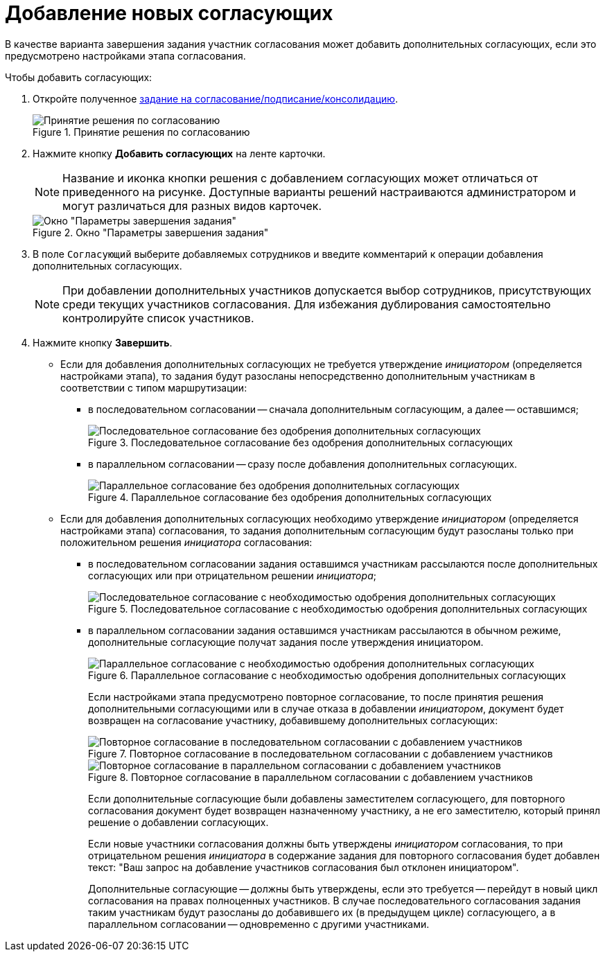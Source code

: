 = Добавление новых согласующих

В качестве варианта завершения задания участник согласования может добавить дополнительных согласующих, если это предусмотрено настройками этапа согласования.

Чтобы добавить согласующих:

. Откройте полученное xref:Approving_get.adoc[задание на согласование/подписание/консолидацию].
+
.Принятие решения по согласованию
image::approval_new.png[Принятие решения по согласованию]
+
. Нажмите кнопку *Добавить согласующих* на ленте карточки.
+
[NOTE]
====
Название и иконка кнопки решения с добавлением согласующих может отличаться от приведенного на рисунке. Доступные варианты решений настраиваются администратором и могут различаться для разных видов карточек.
====
+
.Окно "Параметры завершения задания"
image::approval_new_select_staff.png[Окно "Параметры завершения задания"]
+
. В поле `Согласующий` выберите добавляемых сотрудников и введите комментарий к операции добавления дополнительных согласующих.
+
[NOTE]
====
При добавлении дополнительных участников допускается выбор сотрудников, присутствующих среди текущих участников согласования. Для избежания дублирования самостоятельно контролируйте список участников.
====
+
. Нажмите кнопку *Завершить*.
+
* Если для добавления дополнительных согласующих не требуется утверждение _инициатором_ (определяется настройками этапа), то задания будут разосланы непосредственно дополнительным участникам в соответствии с типом маршрутизации:
** в последовательном согласовании -- сначала дополнительным согласующим, а далее -- оставшимся;
+
.Последовательное согласование без одобрения дополнительных согласующих
image::schema_approval_without_approval.png[Последовательное согласование без одобрения дополнительных согласующих]
+
** в параллельном согласовании -- сразу после добавления дополнительных согласующих.
+
.Параллельное согласование без одобрения дополнительных согласующих
image::schema_approval_parallel.png[Параллельное согласование без одобрения дополнительных согласующих]
+
* Если для добавления дополнительных согласующих необходимо утверждение _инициатором_ (определяется настройками этапа) согласования, то задания дополнительным согласующим будут разосланы только при положительном решения _инициатора_ согласования:
** в последовательном согласовании задания оставшимся участникам рассылаются после дополнительных согласующих или при отрицательном решении _инициатора_;
+
.Последовательное согласование с необходимостью одобрения дополнительных согласующих
image::schema_approval.png[Последовательное согласование с необходимостью одобрения дополнительных согласующих]
+
** в параллельном согласовании задания оставшимся участникам рассылаются в обычном режиме, дополнительные согласующие получат задания после утверждения инициатором.
+
.Параллельное согласование с необходимостью одобрения дополнительных согласующих
image::schema_approval_parallel_with_approval.png[Параллельное согласование с необходимостью одобрения дополнительных согласующих]
+
Если настройками этапа предусмотрено повторное согласование, то после принятия решения дополнительными согласующими или в случае отказа в добавлении _инициатором_, документ будет возвращен на согласование участнику, добавившему дополнительных согласующих:
+
.Повторное согласование в последовательном согласовании с добавлением участников
image::schema_approval_again.png[Повторное согласование в последовательном согласовании с добавлением участников]
+
.Повторное согласование в параллельном согласовании с добавлением участников
image::schema_approval_parallel_again.png[Повторное согласование в параллельном согласовании с добавлением участников]
+
Если дополнительные согласующие были добавлены заместителем согласующего, для повторного согласования документ будет возвращен назначенному участнику, а не его заместителю, который принял решение о добавлении согласующих.
+
Если новые участники согласования должны быть утверждены _инициатором_ согласования, то при отрицательном решения _инициатора_ в содержание задания для повторного согласования будет добавлен текст: "Ваш запрос на добавление участников согласования был отклонен инициатором".
+
Дополнительные согласующие -- должны быть утверждены, если это требуется -- перейдут в новый цикл согласования на правах полноценных участников. В случае последовательного согласования задания таким участникам будут разосланы до добавившего их (в предыдущем цикле) согласующего, а в параллельном согласовании -- одновременно с другими участниками.

